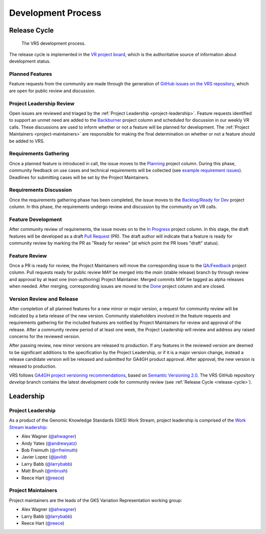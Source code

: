 Development Process
@@@@@@@@@@@@@@@@@@@

.. _release-cycle:

Release Cycle
#############

.. figure:: ../images/dev-process.png

   The VRS development process.

The release cycle is implemented in the `VR project board`_, which is
the authoritative source of information about development status.


Planned Features
$$$$$$$$$$$$$$$$
Feature requests from the community are made through the generation of
`GitHub issues on the VRS repository`_, which are open for
public review and discussion.

Project Leadership Review
$$$$$$$$$$$$$$$$$$$$$$$$$
Open issues are reviewed and triaged by the :ref:`Project Leadership
<project-leadership>`. Feature requests identified to support an unmet
need are added to the `Backburner`_ project column and scheduled for
discussion in our weekly VR calls. These discussions are used to inform
whether or not a feature will be planned for development. The :ref:`Project
Maintainers <project-maintainers>` are responsible for making the
final determination on whether or not a feature should be added to VRS.

Requirements Gathering
$$$$$$$$$$$$$$$$$$$$$$
Once a planned feature is introduced in call, the issue moves to the
`Planning`_ project column. During this phase, community feedback on use
cases and technical requirements will be collected (see `example
requirement issues`_). Deadlines for submitting cases will be set by the
Project Maintainers.

Requirements Discussion
$$$$$$$$$$$$$$$$$$$$$$$
Once the requirements gathering phase has been completed, the issue
moves to the `Backlog/Ready for Dev`_ project column. In this phase,
the requirements undergo review and discussion by the community on
VR calls.

Feature Development
$$$$$$$$$$$$$$$$$$$
After community review of requirements, the issue moves on to the
`In Progress`_ project column. In this stage, the draft features
will be developed as a draft `Pull Request`_ (PR). The draft author will
indicate that a feature is ready for community review by marking the
PR as "Ready for review" (at which point the PR loses "draft" status).

Feature Review
$$$$$$$$$$$$$$
Once a PR is ready for review, the Project Maintainers will move the
corresponding issue to the `QA/Feedback`_ project column.  Pull
requests ready for public review MAY be merged into the `main` (stable
release) branch by through review and approval by at least one
(non-authoring) Project Maintainer. Merged commits MAY be tagged as
alpha releases when needed. After merging, corresponding issues are
moved to the `Done`_ project column and are closed.

Version Review and Release
$$$$$$$$$$$$$$$$$$$$$$$$$$
After completion of all planned features for a new minor or major
version, a request for community review will be indicated by a beta
release of the new version. Community stakeholders involved in the
feature requests and requirements gathering for the included features
are notified by Project Maintainers for review and approval of the
release. After a community review period of at least one week, the
Project Leadership will review and address any raised concerns for the
reviewed version.

After passing review, new minor versions are released to
production. If any features in the reviewed version are deemed to be
significant additions to the specification by the Project Leadership, or if
it is a major version change, instead a release candidate version will
be released and submitted for GA4GH product approval. After approval,
the new version is released to production.

VRS follows `GA4GH project versioning recommendations
<https://docs.google.com/document/d/1UUJSnsPw32W5r1jaJ0vI11X0LLLygpAC9TNosjSge_w/edit#heading=h.6672fcrbpqsk>`__,
based on `Semantic Versioning 2.0 <http://semver.org/>`_.  The VRS
GitHub repository `develop` branch contains the latest development
code for community review (see :ref:`Release Cycle <release-cycle>`).


Leadership
##########

.. _project-leadership:

Project Leadership
$$$$$$$$$$$$$$$$$$
As a product of the Genomic Knowledge Standards (GKS) Work Stream,
project leadership is comprised of the `Work Stream leadership`_:

* Alex Wagner (`@ahwagner <https://github.com/ahwagner>`__)
* Andy Yates (`@andrewyatz <https://github.com/andrewyatz>`__)
* Bob Freimuth (`@rrfreimuth <https://github.com/rrfreimuth>`__)
* Javier Lopez (`@javild <https://github.com/javild>`__)
* Larry Babb (`@larrybabb <https://github.com/larrybabb>`__)
* Matt Brush (`@mbrush <https://github.com/mbrush>`__)
* Reece Hart (`@reece <https://github.com/reece>`__)

.. _project-maintainers:

Project Maintainers
$$$$$$$$$$$$$$$$$$$
Project maintainers are the leads of the GKS Variation Representation working group:

* Alex Wagner (`@ahwagner <https://github.com/ahwagner>`__)
* Larry Babb (`@larrybabb <https://github.com/larrybabb>`__)
* Reece Hart (`@reece <https://github.com/reece>`__)


.. _VR project board: https://github.com/orgs/ga4gh/projects/5?card_filter_query=repo%3Aga4gh%2Fvrs
.. _Backburner: https://github.com/orgs/ga4gh/projects/5?card_filter_query=repo%3Aga4gh%2Fvrs#column-9024746
.. _Planning: https://github.com/orgs/ga4gh/projects/5?card_filter_query=repo%3Aga4gh%2Fvrs#column-8939340
.. _Backlog/Ready for Dev: https://github.com/orgs/ga4gh/projects/5?card_filter_query=repo%3Aga4gh%2Fvrs#column-5274081
.. _Pull Request: https://github.com/ga4gh/vrs/pulls
.. _In Progress: https://github.com/orgs/ga4gh/projects/5?card_filter_query=repo%3Aga4gh%2Fvrs#column-5274078
.. _QA/Feedback: https://github.com/orgs/ga4gh/projects/5?card_filter_query=repo%3Aga4gh%2Fvrs#column-8087350
.. _Done: https://github.com/orgs/ga4gh/projects/5?card_filter_query=repo%3Aga4gh%2Fvrs#column-5274079
.. _GitHub issues on the VRS repository: https://github.com/ga4gh/vrs/issues
.. _example requirement issues: https://github.com/ga4gh/vrs/labels/requirements
.. _Work Stream leadership: https://ga4gh-gks.github.io/
